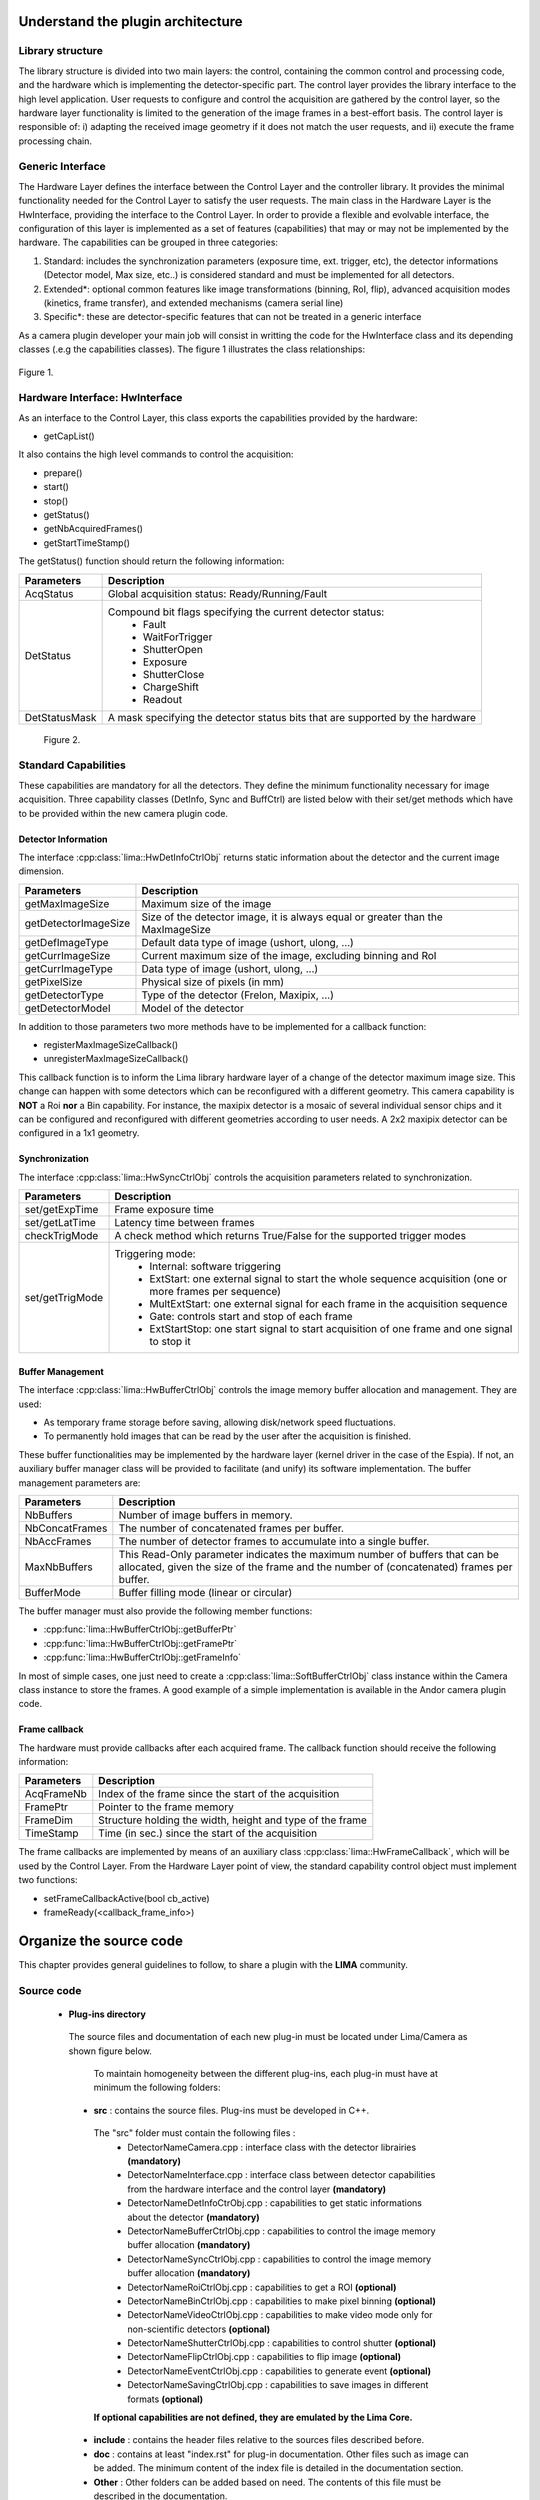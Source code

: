 .. _guidelines:

Understand the plugin architecture
===================================

Library structure
------------------

The library structure is divided into two main layers: the control, containing the common control and processing code, and the hardware which is implementing the detector-specific part.
The control layer provides the library interface to the high level application. User requests to configure and control the acquisition are gathered by the control layer,
so the hardware layer functionality is limited to the generation of the image frames in a best-effort basis. The control layer is responsible of:
i) adapting the received image geometry if it does not match the user requests, and ii) execute the frame processing chain.

Generic Interface
------------------

The Hardware Layer defines the interface between the Control Layer and the controller library. It provides the minimal functionality needed for the Control Layer to satisfy the user requests.
The main class in the Hardware Layer is the HwInterface, providing the interface to the Control Layer. In order to provide a flexible and evolvable interface, the configuration of this layer is implemented as a set of features (capabilities) that may or may not be implemented by the hardware.
The capabilities can be grouped in three categories:

1. Standard: includes the synchronization parameters (exposure time, ext. trigger, etc), the detector informations (Detector model, Max size, etc..) is considered standard and must be implemented for all detectors.
2. Extended\*: optional common features like image transformations (binning, RoI, flip), advanced acquisition modes (kinetics, frame transfer), and extended mechanisms (camera serial line)
3. Specific\*: these are detector-specific features that can not be treated in a generic interface

As a camera plugin developer your main job will consist in writting the code for the HwInterface class and its depending classes (.e.g the capabilities classes). The figure 1 illustrates the class relationships:

.. figure:: client_interface.png

Figure 1.

Hardware Interface: HwInterface
-----------------------------------

As an interface to the Control Layer, this class exports the capabilities provided by the hardware:

* getCapList()

It also contains the high level commands to control the acquisition:

* prepare()
* start()
* stop()
* getStatus()
* getNbAcquiredFrames()
* getStartTimeStamp()

The getStatus() function should return the following information:

=============== ============
Parameters       Description
=============== ============
AcqStatus        Global acquisition status: Ready/Running/Fault
DetStatus        Compound bit flags specifying the current detector status:
                   * Fault
                   * WaitForTrigger
                   * ShutterOpen
                   * Exposure
                   * ShutterClose
                   * ChargeShift
                   * Readout
DetStatusMask    A mask specifying the detector status bits that are supported by the hardware
=============== ============

.. figure:: hw_interface.jpg

   Figure 2.

Standard Capabilities
----------------------

These capabilities are mandatory for all the detectors. They define the minimum functionality necessary for image acquisition.
Three capability classes (DetInfo, Sync and BuffCtrl) are listed below with their set/get methods which have to be provided within the
new camera plugin code.

Detector Information
````````````````````

The interface :cpp:class:`lima::HwDetInfoCtrlObj` returns static information about the detector and the current image dimension.

===================== ======================================================================================================
Parameters            Description
===================== ======================================================================================================
getMaxImageSize       Maximum size of the image
getDetectorImageSize  Size of the detector image, it is always equal or greater than the MaxImageSize
getDefImageType       Default data type of image (ushort, ulong, ...)
getCurrImageSize      Current maximum size of the image, excluding binning and RoI
getCurrImageType      Data type of image (ushort, ulong, ...)
getPixelSize          Physical size of pixels (in mm)
getDetectorType       Type of the detector (Frelon, Maxipix, ...)
getDetectorModel      Model of the detector
===================== ======================================================================================================

In addition to those parameters two more methods have to be implemented  for a callback function:

* registerMaxImageSizeCallback()
* unregisterMaxImageSizeCallback()

This callback function is to inform the Lima library hardware layer of a change of the detector maximum image size. This change can happen with some detectors which can be reconfigured with a different geometry. This camera capability is **NOT** a Roi **nor** a Bin capability. For instance, the maxipix detector is a mosaic of several individual sensor chips and it can be configured and reconfigured with different geometries according to user needs. A 2x2 maxipix detector can be configured in a 1x1 geometry.

Synchronization
```````````````

The interface :cpp:class:`lima::HwSyncCtrlObj` controls the acquisition parameters related to synchronization.

================ ======================================================================================================
Parameters       Description
================ ======================================================================================================
set/getExpTime   Frame exposure time
set/getLatTime   Latency time between frames
checkTrigMode    A check method which returns True/False for the supported trigger modes
set/getTrigMode  Triggering mode:
                   * Internal: software triggering
                   * ExtStart: one external signal to start the whole sequence acquisition (one or more frames per
                     sequence)
                   * MultExtStart: one external signal for each frame in the acquisition sequence
                   * Gate: controls start and stop of each frame
                   * ExtStartStop: one start signal to start acquisition of one frame and one signal to stop it
================ ======================================================================================================

Buffer Management
`````````````````

The interface :cpp:class:`lima::HwBufferCtrlObj` controls the image memory buffer allocation and management. They are used:

* As temporary frame storage before saving, allowing disk/network speed fluctuations.
* To permanently hold images that can be read by the user after the acquisition is finished.

These buffer functionalities may be implemented by the hardware layer (kernel driver in the case of the Espia).
If not, an auxiliary buffer manager class will be provided to facilitate (and unify) its software implementation.
The buffer management parameters are:

=============== ======================================================================================================
Parameters       Description
=============== ======================================================================================================
NbBuffers        Number of image buffers in memory.
NbConcatFrames   The number of concatenated frames per buffer.
NbAccFrames      The number of detector frames to accumulate into a single buffer.
MaxNbBuffers     This Read-Only parameter indicates the maximum number of buffers that can be allocated,
                 given the size of the frame and the number of (concatenated) frames per buffer.
BufferMode       Buffer filling mode (linear or circular)
=============== ======================================================================================================

The buffer manager must also provide the following member functions:

* :cpp:func:`lima::HwBufferCtrlObj::getBufferPtr`
* :cpp:func:`lima::HwBufferCtrlObj::getFramePtr`
* :cpp:func:`lima::HwBufferCtrlObj::getFrameInfo`

In most of simple cases, one just need to create a :cpp:class:`lima::SoftBufferCtrlObj` class instance within the Camera class instance
to store the frames. A good example of a simple implementation is available in the Andor camera plugin code.


Frame callback
```````````````

The hardware must provide callbacks after each acquired frame. The callback function should receive the following information:

=============== ======================================================================================================
Parameters       Description
=============== ======================================================================================================
AcqFrameNb       Index of the frame since the start of the acquisition
FramePtr         Pointer to the frame memory
FrameDim         Structure holding the width, height and type of the frame
TimeStamp        Time (in sec.) since the start of the acquisition
=============== ======================================================================================================

The frame callbacks are implemented by means of an auxiliary class :cpp:class:`lima::HwFrameCallback`, which will be used by the Control Layer.
From the Hardware Layer point of view, the standard capability control object must implement two functions:

* setFrameCallbackActive(bool cb_active)
* frameReady(<callback_frame_info>)


Organize the source code
========================

This chapter provides general guidelines to follow, to share a plugin with the **LIMA** community.

Source code
-----------

 - **Plug-ins directory**

  The source files and documentation of each new plug-in must be located under Lima/Camera as shown figure below.

   .. image:: plugin_arbo.png

   To maintain homogeneity between the different plug-ins, each plug-in must have at minimum the following folders:

  - **src** : contains the source files. Plug-ins must be developed in C++.

   The "src" folder must contain the following files :
    - DetectorNameCamera.cpp : interface class with the detector librairies **(mandatory)**
    - DetectorNameInterface.cpp : interface class between detector capabilities from the hardware interface and the control layer **(mandatory)**
    - DetectorNameDetInfoCtrObj.cpp : capabilities to get static informations about the detector **(mandatory)**
    - DetectorNameBufferCtrlObj.cpp : capabilities to control the image memory buffer allocation **(mandatory)**
    - DetectorNameSyncCtrlObj.cpp : capabilities to control the image memory buffer allocation **(mandatory)**
    - DetectorNameRoiCtrlObj.cpp : capabilities to get a ROI **(optional)**
    - DetectorNameBinCtrlObj.cpp : capabilities to make pixel binning **(optional)**
    - DetectorNameVideoCtrlObj.cpp : capabilities to make video mode only for non-scientific detectors **(optional)**
    - DetectorNameShutterCtrlObj.cpp : capabilities to control shutter **(optional)**
    - DetectorNameFlipCtrlObj.cpp : capabilities to flip image **(optional)**
    - DetectorNameEventCtrlObj.cpp : capabilities to generate event **(optional)**
    - DetectorNameSavingCtrlObj.cpp : capabilities to save images in different formats **(optional)**

   **If optional capabilities are not defined, they are emulated by the Lima Core.**

  - **include** : contains the header files relative to the sources files described before.
  - **doc** : contains at least "index.rst" for plug-in documentation. Other files such as image can be added. The minimum content of the index file is detailed in the documentation section.
  - **Other** : Other folders can be added based on need. The contents of this file must be described in the documentation.

  - **Camera device**

  Once the plug-in was developed, you must create a camera device to execute all commands on the camera. This device can be developed in Python or C++. Python devices must be located on "Lima/applications/tango/camera", C++ devices on "Lima/applications/tango/LimaDetector"

  It is recommended that the camera device comply with the design guidelines of a TANGO device. These few rules are described below :

  - **Tango design guidelines**

  In order to enhance the general software quality of Device Servers developed by the various institutes using Tango, a Design and Implementation Guidelines document has been written by SOLEIL. This document can be downloaded form thr URL : `http://www-controle.synchrotron-soleil.fr:8001/docs/TangoGuidelines/TangoDesignGuidelines-GB4-3.pdf`

Class names
-----------

Again, to maintain homogeneity, it is recommended to follow this nomenclature for the class names:

* **DetectorName**::Camera

* **DetectorName**::Interface

* **DetectorName**::SyncCtrlObj

* **DetectorName**::DetInfoCtrlObj

As an example, one can look at the Prosilica plugin for a real implementation or at the simulator plugin for a implementation model.

How to test the new plugin with python
--------------------------------------

In order to communicate with the underlying detector hardware, the lima client must instantiate the main object of the framework Lima: CtControl.
To be instantiated, the CtControl requires an interface inherited from common HwInterface.
This interface requires the Camera object that encapsulates dependency with detector and its API driver.

For instance if you are using the python binding for the Prosilica camera, a client application initialization should do:

.. code-block:: python

   from Lima import Prosilica as ProsilicaAcq
   from Lima import Core

   my_prosilica_ip_address = 192.168.1.2
   # we need the camera object first
   camera = ProsilicaAcq.Camera(my_prosilica_ip_address)

   # create the HwInterface which needs the camera as unique parameter
   camera_interface =  ProsilicaAcq.Interface(camera)

   # Now create the CtControl and passed to Lima the new HwInterface
   control = Core.CtControl(camera_interface)

The camera is now under control and it can be used  to acquire images !
First get the sub-objects for the parameter setting of the detector, acquisition, saving and more if necessary.

.. code-block:: python

   acq = control.acquisition()
   saving = control.saving()

   acq.setAcqExpoTime(0.1)
   acq.setAcqNbFrames(10)

   pars=saving.getParameters()
   pars.directory='/buffer/test_lima'
   pars.prefix='test1_'
   pars.suffix='.edf'
   pars.fileFormat=Core.CtSaving.EDF
   pars.savingMode=Core.CtSaving.AutoFrame
   saving.setParameters(pars)

   # pass parameters to camera hw interface
   control.prepareAcq()

   # start the acquisition
   control.startAcq()


*NB*:
Camera object is only used to enhance the separation between the generic interface and the API driver of the detector. It is similar to a proxy.

The camera class is also supposed to provide an access to the specific configuration of the detector. For instance if your detector has a threshold setting or a built-in background correction available you should implement these features in the Camera class. The HwInterface will not know about the specific configuration and a client application should explicitly implement the configuration. A good example is the Andor camera, where there are few extra features  like the temperature set-point (set/getTemperatureST()) or the cooler control (set/getCooler(bool)).

With the Andor camera one can set the cooling as:

.. code-block:: python

   camera.setTemperatureSP(-50)
   camera.setCooler(True)

   current_temp = camera.getTemperature()

The Lima project code provides some client application based on TANGO protocol for the remote access.
One can find a python implementation under applications/tango and a C++ version in applications/tango/LimaDetector.
The python server has been developed at ESRF and being used on lot of beamlines and the C++ server is the SOLEIL version which is also used on beamlines.

The LimaCCDs python server has its own documentation here: http://lima.blissgarden.org/applications/tango/doc/index.html .

Write a documentation
=====================

Plugin documentation must be located in "Lima/camera/dectector/name/doc". It is composed of at least an "index.rst" file which contains informations to install, configure and implement a camera plugin. The presence of this documentation is required to share a plugin with Lima community.

Plugins documentation is available in the section "Supported Cameras".

The table below describes informations taht must be present in the index file :

        .. image:: documentation.png
           :scale: 90
